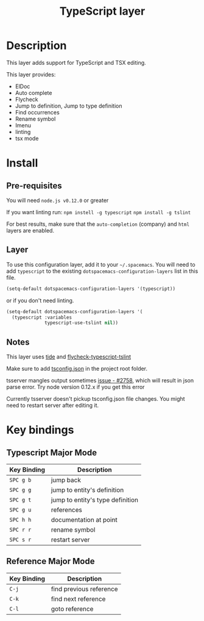 #+TITLE: TypeScript layer
#+HTML_HEAD_EXTRA: <link rel="stylesheet" type="text/css" href="../../../css/readtheorg.css" />

[[file:img/TypeScript.png]]

* Table of Contents                                         :TOC_4:noexport:
 - [[#description][Description]]
 - [[#install][Install]]
   - [[#pre-requisites][Pre-requisites]]
   - [[#layer][Layer]]
   - [[#notes][Notes]]
 - [[#key-bindings][Key bindings]]
   - [[#typescript-major-mode][Typescript Major Mode]]
   - [[#reference-major-mode--------------------------][Reference Major Mode                          ]]

* Description

This layer adds support for TypeScript and TSX editing.

This layer provides:
- ElDoc
- Auto complete
- Flycheck
- Jump to definition, Jump to type definition
- Find occurrences
- Rename symbol
- Imenu
- linting
- tsx mode

* Install
** Pre-requisites
You will need =node.js v0.12.0= or greater

If you want linting run:  =npm instell -g typescript=  =npm install -g tslint=  

For best results, make sure that the =auto-completion= (company) and =html= layers are enabled.

** Layer
To use this configuration layer, add it to your =~/.spacemacs=. You will need to
add =typescript= to the existing =dotspacemacs-configuration-layers= list in this
file.

#+BEGIN_SRC emacs-lisp
(setq-default dotspacemacs-configuration-layers '(typescript))
#+END_SRC

or if you don't need linting.

#+BEGIN_SRC emacs-lisp
(setq-default dotspacemacs-configuration-layers '(
  (typescript :variables 
              typescript-use-tslint nil))
#+END_SRC

** Notes

This layer uses [[https://github.com/ananthakumaran/tide][tide]] and [[https://github.com/Simplify/flycheck-typescript-tslint/][flycheck-typescript-tslint]]

Make sure to add [[https://github.com/Microsoft/TypeScript/wiki/tsconfig.json][tsconfig.json]] in the project root folder.

tsserver mangles output sometimes [[https://github.com/Microsoft/TypeScript/issues/2758][issue - #2758]], which will result in json parse error. Try node version 0.12.x if you get this error

Currently tsserver doesn't pickup tsconfig.json file changes. You might need to restart server after editing it.

* Key bindings

** Typescript Major Mode

| Key Binding | Description                      |
|-------------+----------------------------------|
| ~SPC g b~   | jump back                        |
| ~SPC g g~   | jump to entity's definition      |
| ~SPC g t~   | jump to entity's type definition |
| ~SPC g u~   | references                       |
| ~SPC h h~   | documentation at point           |
| ~SPC r r~   | rename symbol                    |
| ~SPC s r~   | restart server                   |


** Reference Major Mode                          

| Key Binding | Description             |
|-------------+-------------------------|
| ~C-j~       | find previous reference |
| ~C-k~       | find next reference     |
| ~C-l~       | goto reference          |
